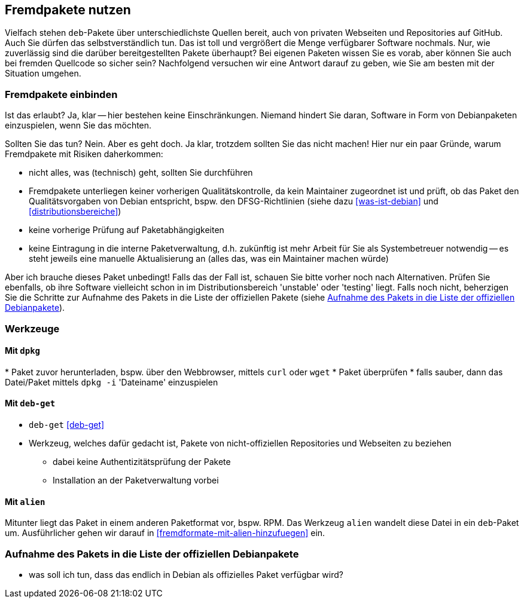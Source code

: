 // Datei: ./praxis/fremdpakete-nutzen/fremdpakete-nutzen.adoc
// Baustelle: Notizen

[[fremdpakete-nutzen]]
== Fremdpakete nutzen ==

Vielfach stehen `deb`-Pakete über unterschiedlichste Quellen bereit, auch 
von privaten Webseiten und Repositories auf GitHub. Auch Sie dürfen das
selbstverständlich tun. Das ist toll und vergrößert die Menge verfügbarer 
Software nochmals. Nur, wie zuverlässig sind die darüber bereitgestellten 
Pakete überhaupt? Bei eigenen Paketen wissen Sie es vorab, aber können Sie
auch bei fremden Quellcode so sicher sein? Nachfolgend versuchen wir eine 
Antwort darauf zu geben, wie Sie am besten mit der Situation umgehen.

[[fremdpakete-nutzen-und-einbinden]]
=== Fremdpakete einbinden ===

// Stichworte für den Index
(((Debian Debian Free Software Guidelines (DFSG))))
(((Debian, Debian Free Software Guidelines (DFSG))))
(((DFSG)))
Ist das erlaubt? Ja, klar -- hier bestehen keine Einschränkungen. Niemand
hindert Sie daran, Software in Form von Debianpaketen einzuspielen, wenn 
Sie das möchten.

Sollten Sie das tun? Nein. Aber es geht doch. Ja klar, trotzdem sollten 
Sie das nicht machen! Hier nur ein paar Gründe, warum Fremdpakete mit 
Risiken daherkommen:

* nicht alles, was (technisch) geht, sollten Sie durchführen
* Fremdpakete unterliegen keiner vorherigen Qualitätskontrolle, da kein 
  Maintainer zugeordnet ist und prüft, ob das Paket den Qualitätsvorgaben
  von Debian entspricht, bspw. den DFSG-Richtlinien (siehe dazu 
  <<was-ist-debian>> und <<distributionsbereiche>>)
* keine vorherige Prüfung auf Paketabhängigkeiten
* keine Eintragung in die interne Paketverwaltung, d.h. zukünftig ist mehr
  Arbeit für Sie als Systembetreuer notwendig -- es steht jeweils eine 
  manuelle Aktualisierung an (alles das, was ein Maintainer machen würde)

Aber ich brauche dieses Paket unbedingt! Falls das der Fall ist, schauen
Sie bitte vorher noch nach Alternativen. Prüfen Sie ebenfalls, ob ihre 
Software vielleicht schon in im Distributionsbereich 'unstable' oder 
'testing' liegt. Falls noch nicht, beherzigen Sie die Schritte zur Aufnahme
des Pakets in die Liste der offiziellen Pakete (siehe 
<<fremdpakete-nutzen-aufnahme-als-offizielles-paket>>).

[[fremdpakete-nutzen-werkzeuge]]
=== Werkzeuge ===

[[fremdpakete-nutzen-werkzeuge-dpkg]]
==== Mit `dpkg` ====

// Stichworte für den Index
(((dpkg, -i)))
(((dpkg, --install)))
* Paket zuvor herunterladen, bspw. über den Webbrowser, mittels `curl` 
  oder `wget`
* Paket überprüfen
* falls sauber, dann das Datei/Paket mittels `dpkg -i` 'Dateiname' 
  einzuspielen

[[fremdpakete-nutzen-werkzeuge-deb-get]]
==== Mit `deb-get` ====

// Stichworte für den Index
(((Paketverwaltung, deb-get)))

* `deb-get` <<deb-get>>
* Werkzeug, welches dafür gedacht ist, Pakete von nicht-offiziellen
  Repositories und Webseiten zu beziehen
** dabei keine Authentizitätsprüfung der Pakete
** Installation an der Paketverwaltung vorbei

[[fremdpakete-nutzen-werkzeuge-alien]]
==== Mit `alien` ====

// Stichworte für den Index
(((Debianpaket, alien)))
(((Paketverwaltung, alien)))
Mitunter liegt das Paket in einem anderen Paketformat vor, bspw. RPM. Das
Werkzeug `alien` wandelt diese Datei in ein `deb`-Paket um. Ausführlicher
gehen wir darauf in <<fremdformate-mit-alien-hinzufuegen>> ein.

[[fremdpakete-nutzen-aufnahme-als-offizielles-paket]]
=== Aufnahme des Pakets in die Liste der offiziellen Debianpakete ===

* was soll ich tun, dass das endlich in Debian als offizielles Paket
  verfügbar wird?

// Datei (Ende): ./praxis/fremdpakete-nutzen/fremdpakete-nutzen.adoc
